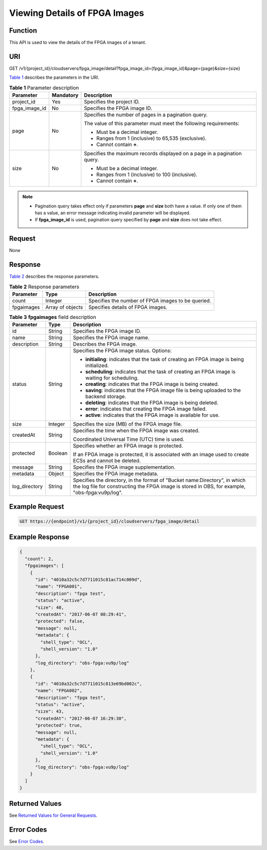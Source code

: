 Viewing Details of FPGA Images
==============================

Function
--------

This API is used to view the details of the FPGA images of a tenant.

URI
---

GET /v1/{project_id}/cloudservers/fpga_image/detail?fpga_image_id={fpga_image_id}&page={page}&size={size}

`Table 1 <#enustopic0065962600table972014396283>`__ describes the parameters in the URI.



.. _ENUSTOPIC0065962600table972014396283:

.. table:: **Table 1** Parameter description

   +-----------------------+-----------------------+--------------------------------------------------------------------------+
   | Parameter             | Mandatory             | Description                                                              |
   +=======================+=======================+==========================================================================+
   | project_id            | Yes                   | Specifies the project ID.                                                |
   +-----------------------+-----------------------+--------------------------------------------------------------------------+
   | fpga_image_id         | No                    | Specifies the FPGA image ID.                                             |
   +-----------------------+-----------------------+--------------------------------------------------------------------------+
   | page                  | No                    | Specifies the number of pages in a pagination query.                     |
   |                       |                       |                                                                          |
   |                       |                       | The value of this parameter must meet the following requirements:        |
   |                       |                       |                                                                          |
   |                       |                       | -  Must be a decimal integer.                                            |
   |                       |                       | -  Ranges from 1 (inclusive) to 65,535 (exclusive).                      |
   |                       |                       | -  Cannot contain **+**.                                                 |
   +-----------------------+-----------------------+--------------------------------------------------------------------------+
   | size                  | No                    | Specifies the maximum records displayed on a page in a pagination query. |
   |                       |                       |                                                                          |
   |                       |                       | -  Must be a decimal integer.                                            |
   |                       |                       | -  Ranges from 1 (inclusive) to 100 (inclusive).                         |
   |                       |                       | -  Cannot contain **+**.                                                 |
   +-----------------------+-----------------------+--------------------------------------------------------------------------+

.. note::

   -  Pagination query takes effect only if parameters **page** and **size** both have a value. If only one of them has a value, an error message indicating invalid parameter will be displayed.
   -  If **fpga_image_id** is used, pagination query specified by **page** and **size** does not take effect.

Request
-------

None

Response
--------

`Table 2 <#enustopic0065962600table41782128362>`__ describes the response parameters.



.. _ENUSTOPIC0065962600table41782128362:

.. table:: **Table 2** Response parameters

   +------------+------------------+----------------------------------------------------+
   | Parameter  | Type             | Description                                        |
   +============+==================+====================================================+
   | count      | Integer          | Specifies the number of FPGA images to be queried. |
   +------------+------------------+----------------------------------------------------+
   | fpgaimages | Array of objects | Specifies details of FPGA images.                  |
   +------------+------------------+----------------------------------------------------+



.. _ENUSTOPIC0065962600table41296006211756:

.. table:: **Table 3** **fpgaimages** field description

   +-----------------------+-----------------------+------------------------------------------------------------------------------------------------------------------------------------------------------------------------------+
   | Parameter             | Type                  | Description                                                                                                                                                                  |
   +=======================+=======================+==============================================================================================================================================================================+
   | id                    | String                | Specifies the FPGA image ID.                                                                                                                                                 |
   +-----------------------+-----------------------+------------------------------------------------------------------------------------------------------------------------------------------------------------------------------+
   | name                  | String                | Specifies the FPGA image name.                                                                                                                                               |
   +-----------------------+-----------------------+------------------------------------------------------------------------------------------------------------------------------------------------------------------------------+
   | description           | String                | Describes the FPGA image.                                                                                                                                                    |
   +-----------------------+-----------------------+------------------------------------------------------------------------------------------------------------------------------------------------------------------------------+
   | status                | String                | Specifies the FPGA image status. Options:                                                                                                                                    |
   |                       |                       |                                                                                                                                                                              |
   |                       |                       | -  **initialing**: indicates that the task of creating an FPGA image is being initialized.                                                                                   |
   |                       |                       | -  **scheduling**: indicates that the task of creating an FPGA image is waiting for scheduling.                                                                              |
   |                       |                       | -  **creating**: indicates that the FPGA image is being created.                                                                                                             |
   |                       |                       | -  **saving**: indicates that the FPGA image file is being uploaded to the backend storage.                                                                                  |
   |                       |                       | -  **deleting**: indicates that the FPGA image is being deleted.                                                                                                             |
   |                       |                       | -  **error**: indicates that creating the FPGA image failed.                                                                                                                 |
   |                       |                       | -  **active**: indicates that the FPGA image is available for use.                                                                                                           |
   +-----------------------+-----------------------+------------------------------------------------------------------------------------------------------------------------------------------------------------------------------+
   | size                  | Integer               | Specifies the size (MB) of the FPGA image file.                                                                                                                              |
   +-----------------------+-----------------------+------------------------------------------------------------------------------------------------------------------------------------------------------------------------------+
   | createdAt             | String                | Specifies the time when the FPGA image was created.                                                                                                                          |
   |                       |                       |                                                                                                                                                                              |
   |                       |                       | Coordinated Universal Time (UTC) time is used.                                                                                                                               |
   +-----------------------+-----------------------+------------------------------------------------------------------------------------------------------------------------------------------------------------------------------+
   | protected             | Boolean               | Specifies whether an FPGA image is protected.                                                                                                                                |
   |                       |                       |                                                                                                                                                                              |
   |                       |                       | If an FPGA image is protected, it is associated with an image used to create ECSs and cannot be deleted.                                                                     |
   +-----------------------+-----------------------+------------------------------------------------------------------------------------------------------------------------------------------------------------------------------+
   | message               | String                | Specifies the FPGA image supplementation.                                                                                                                                    |
   +-----------------------+-----------------------+------------------------------------------------------------------------------------------------------------------------------------------------------------------------------+
   | metadata              | Object                | Specifies the FPGA image metadata.                                                                                                                                           |
   +-----------------------+-----------------------+------------------------------------------------------------------------------------------------------------------------------------------------------------------------------+
   | log_directory         | String                | Specifies the directory, in the format of "Bucket name:Directory", in which the log file for constructing the FPGA image is stored in OBS, for example, "obs-fpga:vu9p/log". |
   +-----------------------+-----------------------+------------------------------------------------------------------------------------------------------------------------------------------------------------------------------+

Example Request
---------------

.. code-block::

   GET https://{endpoint}/v1/{project_id}/cloudservers/fpga_image/detail

Example Response
----------------

.. code-block::

   { 
     "count": 2, 
     "fpgaimages": [ 
       { 
         "id": "4010a32c5c7d7711015c81ac714c009d", 
         "name": "FPGA001", 
         "description": "fpga test", 
         "status": "active", 
         "size": 40, 
         "createdAt": "2017-06-07 08:29:41", 
         "protected": false, 
         "message": null, 
         "metadata": { 
           "shell_type": "OCL", 
           "shell_version": "1.0" 
         },
         "log_directory": "obs-fpga:vu9p/log"
       }, 
       { 
         "id": "4010a32c5c7d7711015c813e69bd002c", 
         "name": "FPGA002", 
         "description": "fpga test", 
         "status": "active", 
         "size": 43, 
         "createdAt": "2017-06-07 16:29:30", 
         "protected": true, 
         "message": null,
         "metadata": { 
           "shell_type": "OCL", 
           "shell_version": "1.0" 
         },
         "log_directory": "obs-fpga:vu9p/log"
       } 
     ] 
   }

Returned Values
---------------

See `Returned Values for General Requests <../../common_parameters/returned_values_for_general_requests.html>`__.

Error Codes
-----------

See `Error Codes <../../appendix/error_codes.html>`__.


